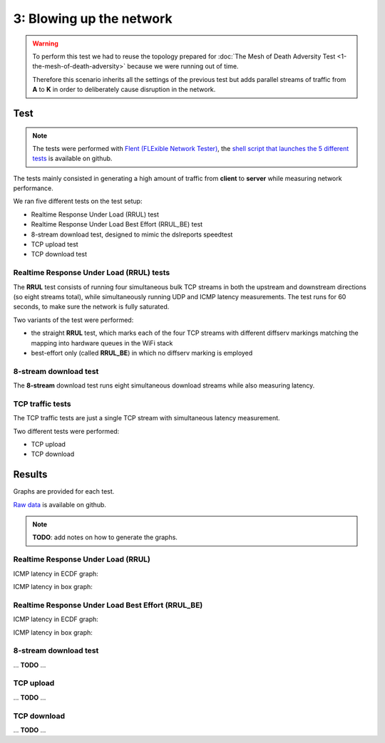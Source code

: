 3: Blowing up the network
=========================

.. image:: ./images/1-the-mesh-of-death-adversity.svg

.. warning::
    To perform this test we had to reuse the
    topology prepared for :doc:`The Mesh of Death Adversity Test
    <1-the-mesh-of-death-adversity>` because we were running out of time.

    Therefore this scenario inherits all the settings of the previous test
    but adds parallel streams of traffic from **A** to **K** in order to
    deliberately cause disruption in the network.

Test
----

.. note::
    The tests were performed with `Flent (FLExible Network Tester)
    <https://flent.org/>`__, the `shell script that launches the 5 different tests
    <https://github.com/battlemesh/battlemesh-test-docs/blob/master/v8/testbed/scripts/flent-tests.sh>`__
    is available on github.

The tests mainly consisted in generating a high amount of traffic from
**client** to **server** while measuring network performance.

We ran five different tests on the test setup:

* Realtime Response Under Load (RRUL) test
* Realtime Response Under Load Best Effort (RRUL_BE) test
* 8-stream download test, designed to mimic the dslreports speedtest
* TCP upload test
* TCP download test

Realtime Response Under Load (RRUL) tests
^^^^^^^^^^^^^^^^^^^^^^^^^^^^^^^^^^^^^^^^^

The **RRUL** test consists of running four simultaneous bulk TCP streams in
both the upstream and downstream directions (so eight streams total),
while simultaneously running UDP and ICMP latency measurements. The test
runs for 60 seconds, to make sure the network is fully saturated.

Two variants of the test were performed:

* the straight **RRUL** test, which marks each of the four TCP streams with different
  diffserv markings matching the mapping into hardware queues in the WiFi stack
* best-effort only (called **RRUL_BE**) in which no diffserv marking is employed

8-stream download test
^^^^^^^^^^^^^^^^^^^^^^

The **8-stream** download test runs eight simultaneous download streams while also
measuring latency.

TCP traffic tests
^^^^^^^^^^^^^^^^^

The TCP traffic tests are just a single TCP stream with
simultaneous latency measurement.

Two different tests were performed:

* TCP upload
* TCP download

Results
-------

Graphs are provided for each test.

`Raw data <https://github.com/battlemesh/battlemesh-test-docs/tree/master/v8/data/results/002-20150808/5>`__
is available on github.

.. note::
   **TODO**: add notes on how to generate the graphs.

Realtime Response Under Load (RRUL)
^^^^^^^^^^^^^^^^^^^^^^^^^^^^^^^^^^^

ICMP latency in ECDF graph:

.. image:: ./data/results/002-20150808/5/rrul-cdf.svg
   :target: ../_images/rrul-cdf.svg

ICMP latency in box graph:

.. image:: ./data/results/002-20150808/5/rrul-box.svg
  :target: ../_images/rrul-box.svg

Realtime Response Under Load Best Effort (RRUL_BE)
^^^^^^^^^^^^^^^^^^^^^^^^^^^^^^^^^^^^^^^^^^^^^^^^^^

ICMP latency in ECDF graph:

.. image:: ./data/results/002-20150808/5/rrul_be-cdf.svg
  :target: ../_images/rrul_be-cdf.svg

ICMP latency in box graph:

.. image:: ./data/results/002-20150808/5/rrul_be-box.svg
  :target: ../_images/rrul_be-box.svg

8-stream download test
^^^^^^^^^^^^^^^^^^^^^^

... **TODO** ...

TCP upload
^^^^^^^^^^

... **TODO** ...

TCP download
^^^^^^^^^^^^

... **TODO** ...
